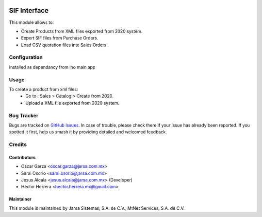 .. image:: https://img.shields.io/badge/license-LGPLv3-blue.svg
   :target: https://www.gnu.org/licenses/lgpl.html
   :alt: License: LGPL-3

=============
SIF Interface
=============

This module allows to:

* Create Products from XML files exported from 2020 system.
* Export SIF files from Purchase Orders.
* Load CSV quotation files into Sales Orders. 

Configuration
=============

Installed as dependancy from iho main app

Usage
=====

To create a product from xml files:
    * Go to : Sales > Catalog > Create from 2020.
    * Upload a XML file exported from 2020 system.

Bug Tracker
===========

Bugs are tracked on `GitHub Issues
<https://git.vauxoo.com/Jarsa/iho/issues>`_. In case of trouble, please
check there if your issue has already been reported. If you spotted it first,
help us smash it by providing detailed and welcomed feedback.

Credits
=======

Contributors
------------

* Oscar Garza <oscar.garza@jarsa.com.mx>
* Sarai Osorio <sarai.osorio@jarsa.com.mx>
* Jesus Alcala <jesus.alcala@jarsa.com.mx> (Developer)
* Héctor Herrera <hector.herrera.mx@gmail.com>

Maintainer
----------

.. image:: http://www.jarsa.com.mx/logo.png
   :alt: Jarsa Sistemas, S.A. de C.V.
   :target: http://www.jarsa.com.mx

This module is maintained by Jarsa Sistemas, S.A. de C.V., MtNet Services, S.A. de C.V.
